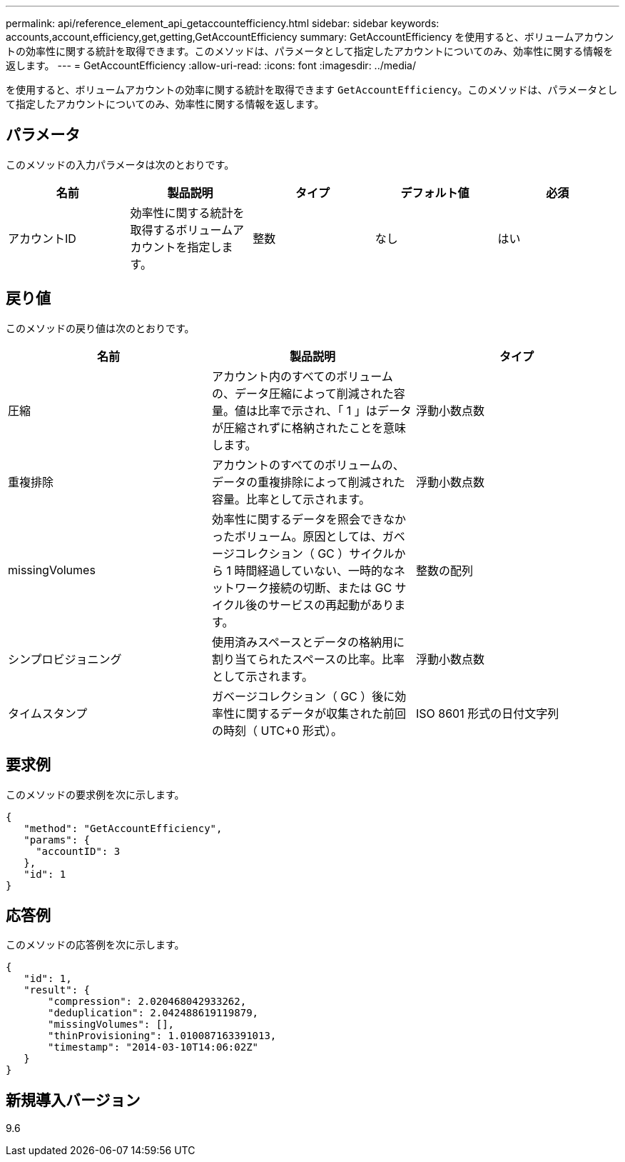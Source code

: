 ---
permalink: api/reference_element_api_getaccountefficiency.html 
sidebar: sidebar 
keywords: accounts,account,efficiency,get,getting,GetAccountEfficiency 
summary: GetAccountEfficiency を使用すると、ボリュームアカウントの効率性に関する統計を取得できます。このメソッドは、パラメータとして指定したアカウントについてのみ、効率性に関する情報を返します。 
---
= GetAccountEfficiency
:allow-uri-read: 
:icons: font
:imagesdir: ../media/


[role="lead"]
を使用すると、ボリュームアカウントの効率に関する統計を取得できます `GetAccountEfficiency`。このメソッドは、パラメータとして指定したアカウントについてのみ、効率性に関する情報を返します。



== パラメータ

このメソッドの入力パラメータは次のとおりです。

|===
| 名前 | 製品説明 | タイプ | デフォルト値 | 必須 


 a| 
アカウントID
 a| 
効率性に関する統計を取得するボリュームアカウントを指定します。
 a| 
整数
 a| 
なし
 a| 
はい

|===


== 戻り値

このメソッドの戻り値は次のとおりです。

|===
| 名前 | 製品説明 | タイプ 


 a| 
圧縮
 a| 
アカウント内のすべてのボリュームの、データ圧縮によって削減された容量。値は比率で示され、「 1 」はデータが圧縮されずに格納されたことを意味します。
 a| 
浮動小数点数



 a| 
重複排除
 a| 
アカウントのすべてのボリュームの、データの重複排除によって削減された容量。比率として示されます。
 a| 
浮動小数点数



 a| 
missingVolumes
 a| 
効率性に関するデータを照会できなかったボリューム。原因としては、ガベージコレクション（ GC ）サイクルから 1 時間経過していない、一時的なネットワーク接続の切断、または GC サイクル後のサービスの再起動があります。
 a| 
整数の配列



 a| 
シンプロビジョニング
 a| 
使用済みスペースとデータの格納用に割り当てられたスペースの比率。比率として示されます。
 a| 
浮動小数点数



 a| 
タイムスタンプ
 a| 
ガベージコレクション（ GC ）後に効率性に関するデータが収集された前回の時刻（ UTC+0 形式）。
 a| 
ISO 8601 形式の日付文字列

|===


== 要求例

このメソッドの要求例を次に示します。

[listing]
----
{
   "method": "GetAccountEfficiency",
   "params": {
     "accountID": 3
   },
   "id": 1
}
----


== 応答例

このメソッドの応答例を次に示します。

[listing]
----
{
   "id": 1,
   "result": {
       "compression": 2.020468042933262,
       "deduplication": 2.042488619119879,
       "missingVolumes": [],
       "thinProvisioning": 1.010087163391013,
       "timestamp": "2014-03-10T14:06:02Z"
   }
}
----


== 新規導入バージョン

9.6
